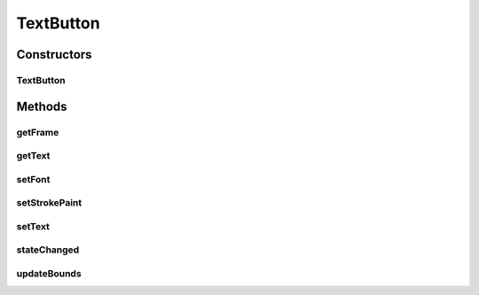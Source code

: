 .. java:import:: java.awt Font

.. java:import:: java.awt Paint

.. java:import:: ca.nengo.ui.lib Style.NengoStyle

.. java:import:: ca.nengo.ui.lib.world.piccolo.primitives Path

.. java:import:: ca.nengo.ui.lib.world.piccolo.primitives Text

TextButton
==========

.. java:package:: ca.nengo.ui.lib.world.piccolo.objects
   :noindex:

.. java:type:: public class TextButton extends AbstractButton

   A Button whose represntation is a text label

   :author: Shu Wu

Constructors
------------
TextButton
^^^^^^^^^^

.. java:constructor:: public TextButton(String textLabel, Runnable action)
   :outertype: TextButton

   :param textLabel: Button label
   :param action: Action to execute when the button is pressed

Methods
-------
getFrame
^^^^^^^^

.. java:method:: public Path getFrame()
   :outertype: TextButton

getText
^^^^^^^

.. java:method:: public Text getText()
   :outertype: TextButton

setFont
^^^^^^^

.. java:method:: public void setFont(Font font)
   :outertype: TextButton

setStrokePaint
^^^^^^^^^^^^^^

.. java:method:: public void setStrokePaint(Paint paint)
   :outertype: TextButton

setText
^^^^^^^

.. java:method:: public void setText(String textLabel)
   :outertype: TextButton

stateChanged
^^^^^^^^^^^^

.. java:method:: @Override public void stateChanged()
   :outertype: TextButton

updateBounds
^^^^^^^^^^^^

.. java:method:: public void updateBounds()
   :outertype: TextButton

